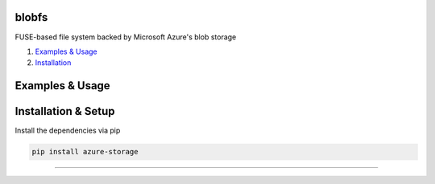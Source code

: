 blobfs
======
FUSE-based file system backed by Microsoft Azure's blob storage

1. `Examples & Usage <#examples--usage>`_
2. `Installation <#installation-setup>`_

|Python Version| |License Type|

Examples & Usage
================

Installation & Setup
====================

Install the dependencies via pip

.. code:: bash 

    pip install azure-storage


----

|Python Version| |License Type|

.. |Python Version| image:: https://img.shields.io/badge/python-2.7-red.svg
    :target: https://www.python.org/

.. |License Type| image:: https://img.shields.io/badge/license-APLv2-blue.svg
    :target: https://github.com/mbartoli/blobfs/blob/master/LICENSE
